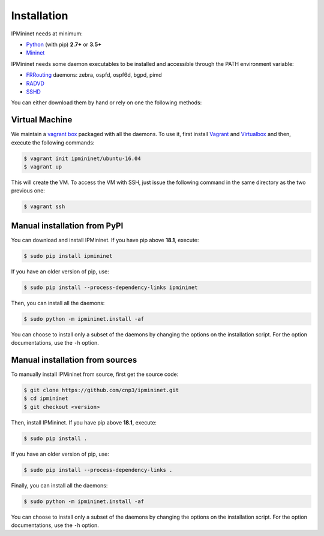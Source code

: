 Installation
============


IPMininet needs at minimum:

- Python_ (with pip) **2.7+** or **3.5+**
- Mininet_

IPMininet needs some daemon executables to be installed
and accessible through the PATH environment variable:

- FRRouting_ daemons: zebra, ospfd, ospf6d, bgpd, pimd
- RADVD_
- SSHD_

.. _Python: https://www.python.org
.. _Mininet: http://www.mininet.org
.. _FRRouting: https://frrouting.org
.. _RADVD: http://www.litech.org/radvd
.. _SSHD: https://www.openssh.com

You can either download them by hand or rely
on one the following methods:

Virtual Machine
---------------

We maintain a `vagrant box`_ packaged with all the daemons.
To use it, first install `Vagrant`_ and `Virtualbox`_
and then, execute the following commands:

.. code-block:: bash

    $ vagrant init ipmininet/ubuntu-16.04
    $ vagrant up

This will create the VM. To access the VM with SSH, just issue the
following command in the same directory as the two previous one:

.. code-block:: bash

    $ vagrant ssh

.. _vagrant box: https://app.vagrantup.com/ipmininet/boxes/ubuntu-16.04
.. _Vagrant: https://www.vagrantup.com/downloads.html
.. _Virtualbox: https://www.virtualbox.org/wiki/Downloads

Manual installation from PyPI
-----------------------------

You can download and install IPMininet.
If you have pip above **18.1**, execute:

.. code-block:: bash

    $ sudo pip install ipmininet

If you have an older version of pip, use:

.. code-block:: bash

    $ sudo pip install --process-dependency-links ipmininet

Then, you can install all the daemons:

.. code-block:: bash

    $ sudo python -m ipmininet.install -af

You can choose to install only a subset of the daemons
by changing the options on the installation script.
For the option documentations, use the ``-h`` option.

.. _documentation: http://mininet.org/download/

.. _install_manual:

Manual installation from sources
--------------------------------

To manually install IPMininet from source, first get the source code:

.. code-block:: bash

    $ git clone https://github.com/cnp3/ipmininet.git
    $ cd ipmininet
    $ git checkout <version>

Then, install IPMininet.
If you have pip above **18.1**, execute:

.. code-block:: bash

    $ sudo pip install .

If you have an older version of pip, use:

.. code-block:: bash

    $ sudo pip install --process-dependency-links .

Finally, you can install all the daemons:

.. code-block:: bash

    $ sudo python -m ipmininet.install -af

You can choose to install only a subset of the daemons
by changing the options on the installation script.
For the option documentations, use the ``-h`` option.
